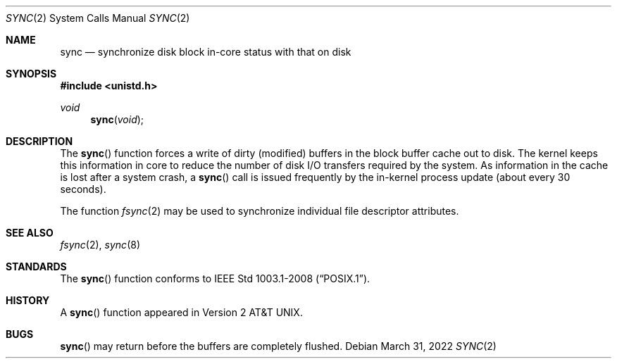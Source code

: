 .\"	$OpenBSD: sync.2,v 1.17 2022/03/31 17:27:16 naddy Exp $
.\"	$NetBSD: sync.2,v 1.4 1995/02/27 12:38:41 cgd Exp $
.\"
.\" Copyright (c) 1980, 1991, 1993
.\"	The Regents of the University of California.  All rights reserved.
.\"
.\" Redistribution and use in source and binary forms, with or without
.\" modification, are permitted provided that the following conditions
.\" are met:
.\" 1. Redistributions of source code must retain the above copyright
.\"    notice, this list of conditions and the following disclaimer.
.\" 2. Redistributions in binary form must reproduce the above copyright
.\"    notice, this list of conditions and the following disclaimer in the
.\"    documentation and/or other materials provided with the distribution.
.\" 3. Neither the name of the University nor the names of its contributors
.\"    may be used to endorse or promote products derived from this software
.\"    without specific prior written permission.
.\"
.\" THIS SOFTWARE IS PROVIDED BY THE REGENTS AND CONTRIBUTORS ``AS IS'' AND
.\" ANY EXPRESS OR IMPLIED WARRANTIES, INCLUDING, BUT NOT LIMITED TO, THE
.\" IMPLIED WARRANTIES OF MERCHANTABILITY AND FITNESS FOR A PARTICULAR PURPOSE
.\" ARE DISCLAIMED.  IN NO EVENT SHALL THE REGENTS OR CONTRIBUTORS BE LIABLE
.\" FOR ANY DIRECT, INDIRECT, INCIDENTAL, SPECIAL, EXEMPLARY, OR CONSEQUENTIAL
.\" DAMAGES (INCLUDING, BUT NOT LIMITED TO, PROCUREMENT OF SUBSTITUTE GOODS
.\" OR SERVICES; LOSS OF USE, DATA, OR PROFITS; OR BUSINESS INTERRUPTION)
.\" HOWEVER CAUSED AND ON ANY THEORY OF LIABILITY, WHETHER IN CONTRACT, STRICT
.\" LIABILITY, OR TORT (INCLUDING NEGLIGENCE OR OTHERWISE) ARISING IN ANY WAY
.\" OUT OF THE USE OF THIS SOFTWARE, EVEN IF ADVISED OF THE POSSIBILITY OF
.\" SUCH DAMAGE.
.\"
.\"     @(#)sync.2	8.1 (Berkeley) 6/4/93
.\"
.Dd $Mdocdate: March 31 2022 $
.Dt SYNC 2
.Os
.Sh NAME
.Nm sync
.Nd synchronize disk block in-core status with that on disk
.Sh SYNOPSIS
.In unistd.h
.Ft void
.Fn sync void
.Sh DESCRIPTION
The
.Fn sync
function forces a write of dirty (modified) buffers
in the block buffer cache out to disk.
The kernel keeps this information in core to reduce
the number of disk I/O transfers required by the system.
As information in the cache is lost after a system crash, a
.Fn sync
call is issued frequently by the in-kernel process update
(about every 30 seconds).
.Pp
The function
.Xr fsync 2
may be used to synchronize individual file descriptor attributes.
.Sh SEE ALSO
.Xr fsync 2 ,
.Xr sync 8
.Sh STANDARDS
The
.Fn sync
function conforms to
.St -p1003.1-2008 .
.Sh HISTORY
A
.Fn sync
function appeared in
.At v2 .
.Sh BUGS
.Fn sync
may return before the buffers are completely flushed.
